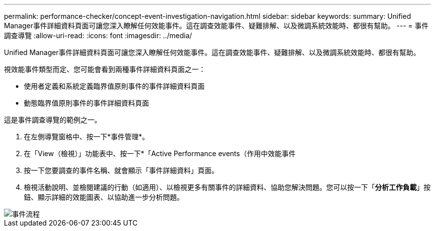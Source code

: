 ---
permalink: performance-checker/concept-event-investigation-navigation.html 
sidebar: sidebar 
keywords:  
summary: Unified Manager事件詳細資料頁面可讓您深入瞭解任何效能事件。這在調查效能事件、疑難排解、以及微調系統效能時、都很有幫助。 
---
= 事件調查導覽
:allow-uri-read: 
:icons: font
:imagesdir: ../media/


[role="lead"]
Unified Manager事件詳細資料頁面可讓您深入瞭解任何效能事件。這在調查效能事件、疑難排解、以及微調系統效能時、都很有幫助。

視效能事件類型而定、您可能會看到兩種事件詳細資料頁面之一：

* 使用者定義和系統定義臨界值原則事件的事件詳細資料頁面
* 動態臨界值原則事件的事件詳細資料頁面


這是事件調查導覽的範例之一。

. 在左側導覽窗格中、按一下*事件管理*。
. 在「View（檢視）」功能表中、按一下*「Active Performance events（作用中效能事件
. 按一下您要調查的事件名稱、就會顯示「事件詳細資料」頁面。
. 檢視活動說明、並檢閱建議的行動（如適用）、以檢視更多有關事件的詳細資料、協助您解決問題。您可以按一下「*分析工作負載*」按鈕、顯示詳細的效能圖表、以協助進一步分析問題。


image::../media/event-flow.png[事件流程]
